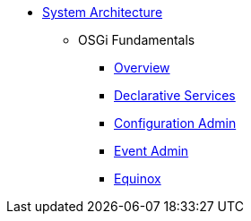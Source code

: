 * xref:index.adoc[System Architecture]
** OSGi Fundamentals
*** xref:osgi:index.adoc[Overview]
*** xref:osgi:osgids.adoc[Declarative Services]
*** xref:osgi:configadmin.adoc[Configuration Admin]
*** xref:osgi:eventadmin.adoc[Event Admin]
*** xref:osgi:equinox.adoc[Equinox]
